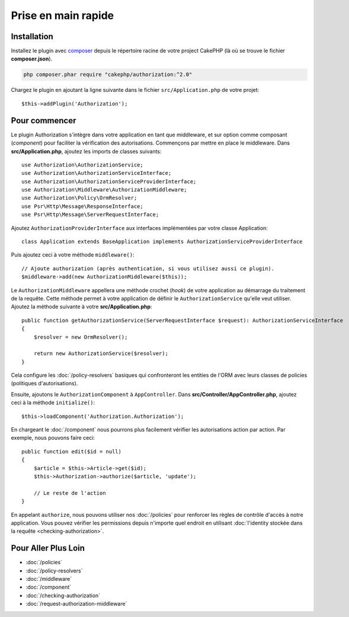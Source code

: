 Prise en main rapide
####################

Installation
============

Installez le plugin avec `composer <https://getcomposer.org/>`__ depuis le
répertoire racine de votre project CakePHP (là où se trouve le fichier
**composer.json**).

.. code-block:: shell

    php composer.phar require "cakephp/authorization:^2.0"

Chargez le plugin en ajoutant la ligne suivante dans le fichier
``src/Application.php`` de votre projet::

    $this->addPlugin('Authorization');

Pour commencer
==============

Le plugin Authorization s'intègre dans votre application en tant que middleware,
et sur option comme composant (*component*) pour faciliter la vérification des
autorisations. Commençons par mettre en place le middleware. Dans
**src/Application.php**, ajoutez les imports de classes suivants::

    use Authorization\AuthorizationService;
    use Authorization\AuthorizationServiceInterface;
    use Authorization\AuthorizationServiceProviderInterface;
    use Authorization\Middleware\AuthorizationMiddleware;
    use Authorization\Policy\OrmResolver;
    use Psr\Http\Message\ResponseInterface;
    use Psr\Http\Message\ServerRequestInterface;

Ajoutez ``AuthorizationProviderInterface`` aux interfaces implémentées par votre
classe Application::

    class Application extends BaseApplication implements AuthorizationServiceProviderInterface

Puis ajoutez ceci à votre méthode ``middleware()``::

    // Ajoute authorization (après authentication, si vous utilisez aussi ce plugin).
    $middleware->add(new AuthorizationMiddleware($this));

Le ``AuthorizationMiddleware`` appellera une méthode crochet (*hook*) de votre
application au démarrage du traitement de la requête. Cette méthode permet à
votre application de définir le ``AuthorizationService`` qu'elle veut utiliser.
Ajoutez la méthode suivante à votre **src/Application.php**::

    public function getAuthorizationService(ServerRequestInterface $request): AuthorizationServiceInterface
    {
        $resolver = new OrmResolver();

        return new AuthorizationService($resolver);
    }

Cela configure les :doc:`/policy-resolvers` basiques qui confronteront les
entities de l'ORM avec leurs classes de policies (politiques d'autorisations).

Ensuite, ajoutons le ``AuthorizationComponent`` à ``AppController``. Dans
**src/Controller/AppController.php**, ajoutez ceci à la méthode
``initialize()``::

    $this->loadComponent('Authorization.Authorization');

En chargeant le :doc:`/component` nous pourrons plus facilement vérifier les
autorisations action par action. Par exemple, nous pouvons faire ceci::

    public function edit($id = null)
    {
        $article = $this->Article->get($id);
        $this->Authorization->authorize($article, 'update');

        // Le reste de l'action
    }

En appelant ``authorize``, nous pouvons utiliser nos :doc:`/policies` pour
renforcer les règles de contrôle d'accès à notre application. Vous pouvez
vérifier les permissions depuis n'importe quel endroit en utilisant
:doc:`l'identity stockée dans la requête <checking-authorization>`.


Pour Aller Plus Loin
====================

* :doc:`/policies`
* :doc:`/policy-resolvers`
* :doc:`/middleware`
* :doc:`/component`
* :doc:`/checking-authorization`
* :doc:`/request-authorization-middleware`
